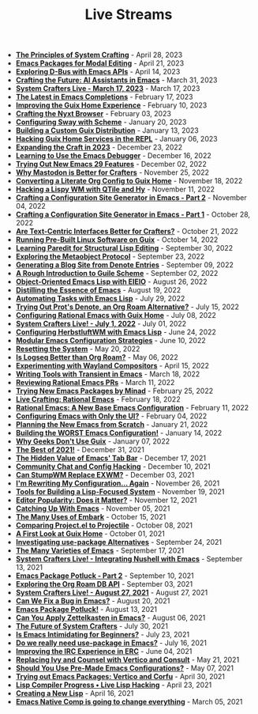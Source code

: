 #+TITLE: Live Streams

- *[[file:april-28-2023.org][The Principles of System Crafting]]* - April 28, 2023
- *[[file:april-21-2023.org][Emacs Packages for Modal Editing]]* - April 21, 2023
- *[[file:april-14-2023.org][Exploring D-Bus with Emacs APIs]]* - April 14, 2023
- *[[file:march-31-2023.org][Crafting the Future: AI Assistants in Emacs]]* - March 31, 2023
- *[[file:march-17-2023.org][System Crafters Live - March 17, 2023]]* - March 17, 2023
- *[[file:february-17-2023.org][The Latest in Emacs Completions]]* - February 17, 2023
- *[[file:february-10-2023.org][Improving the Guix Home Experience]]* - February 10, 2023
- *[[file:february-3-2023.org][Crafting the Nyxt Browser]]* - February 03, 2023
- *[[file:january-20-2023.org][Configuring Sway with Scheme]]* - January 20, 2023
- *[[file:january-13-2023.org][Building a Custom Guix Distribution]]* - January 13, 2023
- *[[file:january-6-2023.org][Hacking Guix Home Services in the REPL]]* - January 06, 2023
- *[[file:december-23-2022.org][Expanding the Craft in 2023]]* - December 23, 2022
- *[[file:december-16-2022.org][Learning to Use the Emacs Debugger]]* - December 16, 2022
- *[[file:december-2-2022.org][Trying Out New Emacs 29 Features]]* - December 02, 2022
- *[[file:november-25-2022.org][Why Mastodon is Better for Crafters]]* - November 25, 2022
- *[[file:november-18-2022.org][Converting a Literate Org Config to Guix Home]]* - November 18, 2022
- *[[file:november-11-2022.org][Hacking a Lispy WM with QTile and Hy]]* - November 11, 2022
- *[[file:november-4-2022.org][Crafting a Configuration Site Generator in Emacs - Part 2]]* - November 04, 2022
- *[[file:october-28-2022.org][Crafting a Configuration Site Generator in Emacs - Part 1]]* - October 28, 2022
- *[[file:october-21-2022.org][Are Text-Centric Interfaces Better for Crafters?]]* - October 21, 2022
- *[[file:october-14-2022.org][Running Pre-Built Linux Software on Guix]]* - October 14, 2022
- *[[file:september-30-2022.org][Learning Paredit for Structural Lisp Editing]]* - September 30, 2022
- *[[file:september-23-2022.org][Exploring the Metaobject Protocol]]* - September 23, 2022
- *[[file:september-9-2022.org][Generating a Blog Site from Denote Entries]]* - September 09, 2022
- *[[file:september-2-2022.org][A Rough Introduction to Guile Scheme]]* - September 02, 2022
- *[[file:august-26-2022.org][Object-Oriented Emacs Lisp with EIEIO]]* - August 26, 2022
- *[[file:august-19-2022.org][Distilling the Essence of Emacs]]* - August 19, 2022
- *[[file:july-29-2022.org][Automating Tasks with Emacs Lisp]]* - July 29, 2022
- *[[file:july-15-2022.org][Trying Out Prot's Denote, an Org Roam Alternative?]]* - July 15, 2022
- *[[file:july-8-2022.org][Configuring Rational Emacs with Guix Home]]* - July 08, 2022
- *[[file:july-1-2022.org][System Crafters Live! - July 1, 2022]]* - July 01, 2022
- *[[file:june-24-2022.org][Configuring HerbstluftWM with Emacs Lisp]]* - June 24, 2022
- *[[file:june-10-2022.org][Modular Emacs Configuration Strategies]]* - June 10, 2022
- *[[file:may-20-2022.org][Resetting the System]]* - May 20, 2022
- *[[file:may-06-2022.org][Is Logseq Better than Org Roam?]]* - May 06, 2022
- *[[file:april-15-2022.org][Experimenting with Wayland Compositors]]* - April 15, 2022
- *[[file:march-18-2022.org][Writing Tools with Transient in Emacs]]* - March 18, 2022
- *[[file:march-11-2022.org][Reviewing Rational Emacs PRs]]* - March 11, 2022
- *[[file:february-25-2022.org][Trying New Emacs Packages by Minad]]* - February 25, 2022
- *[[file:february-18-2022.org][Live Crafting: Rational Emacs]]* - February 18, 2022
- *[[file:february-11-2022.org][Rational Emacs: A New Base Emacs Configuration]]* - February 11, 2022
- *[[file:february-4-2022.org][Configuring Emacs with Only the UI?]]* - February 04, 2022
- *[[file:january-21-2022.org][Planning the New Emacs from Scratch]]* - January 21, 2022
- *[[file:january-14-2022.org][Building the WORST Emacs Configuration!]]* - January 14, 2022
- *[[file:january-7-2022.org][Why Geeks Don't Use Guix]]* - January 07, 2022
- *[[file:december-31-2021.org][The Best of 2021!]]* - December 31, 2021
- *[[file:december-17-2021.org][The Hidden Value of Emacs' Tab Bar]]* - December 17, 2021
- *[[file:december-10-2021.org][Community Chat and Config Hacking]]* - December 10, 2021
- *[[file:december-3-2021.org][Can StumpWM Replace EXWM?]]* - December 03, 2021
- *[[file:november-26-2021.org][I'm Rewriting My Configuration... Again]]* - November 26, 2021
- *[[file:november-19-2021.org][Tools for Building a Lisp-Focused System]]* - November 19, 2021
- *[[file:november-12-2021.org][Editor Popularity: Does it Matter?]]* - November 12, 2021
- *[[file:november-5-2021.org][Catching Up With Emacs]]* - November 05, 2021
- *[[file:october-15-2021.org][The Many Uses of Embark]]* - October 15, 2021
- *[[file:october-08-2021.org][Comparing Project.el to Projectile]]* - October 08, 2021
- *[[file:october-01-2021.org][A First Look at Guix Home]]* - October 01, 2021
- *[[file:september-24-2021.org][Investigating use-package Alternatives]]* - September 24, 2021
- *[[file:september-17-2021.org][The Many Varieties of Emacs]]* - September 17, 2021
- *[[file:integrating-nushell-1.org][System Crafters Live! - Integrating Nushell with Emacs]]* - September 13, 2021
- *[[file:september-10-2021.org][Emacs Package Potluck - Part 2]]* - September 10, 2021
- *[[file:september-03-2021.org][Exploring the Org Roam DB API]]* - September 03, 2021
- *[[file:august-27-2021.org][System Crafters Live! - August 27, 2021]]* - August 27, 2021
- *[[file:august-20-2021.org][Can We Fix a Bug in Emacs?]]* - August 20, 2021
- *[[file:august-13-2021.org][Emacs Package Potluck!]]* - August 13, 2021
- *[[file:august-06-2021.org][Can You Apply Zettelkasten in Emacs?]]* - August 06, 2021
- *[[file:july-30-2021.org][The Future of System Crafters]]* - July 30, 2021
- *[[file:july-23-2021.org][Is Emacs Intimidating for Beginners?]]* - July 23, 2021
- *[[file:july-16-2021.org][Do we really need use-package in Emacs?]]* - July 16, 2021
- *[[file:june-04-2021.org][Improving the IRC Experience in ERC]]* - June 04, 2021
- *[[file:may-21-2021.org][Replacing Ivy and Counsel with Vertico and Consult]]* - May 21, 2021
- *[[file:may-07-2021.org][Should You Use Pre-Made Emacs Configurations?]]* - May 07, 2021
- *[[file:april-30-2021.org][Trying out Emacs Packages: Vertico and Corfu]]* - April 30, 2021
- *[[file:april-23-2021.org][Lisp Compiler Progress • Live Lisp Hacking]]* - April 23, 2021
- *[[file:april-16-2021.org][Creating a New Lisp]]* - April 16, 2021
- *[[file:march-5-2021.org][Emacs Native Comp is going to change everything]]* - March 05, 2021
